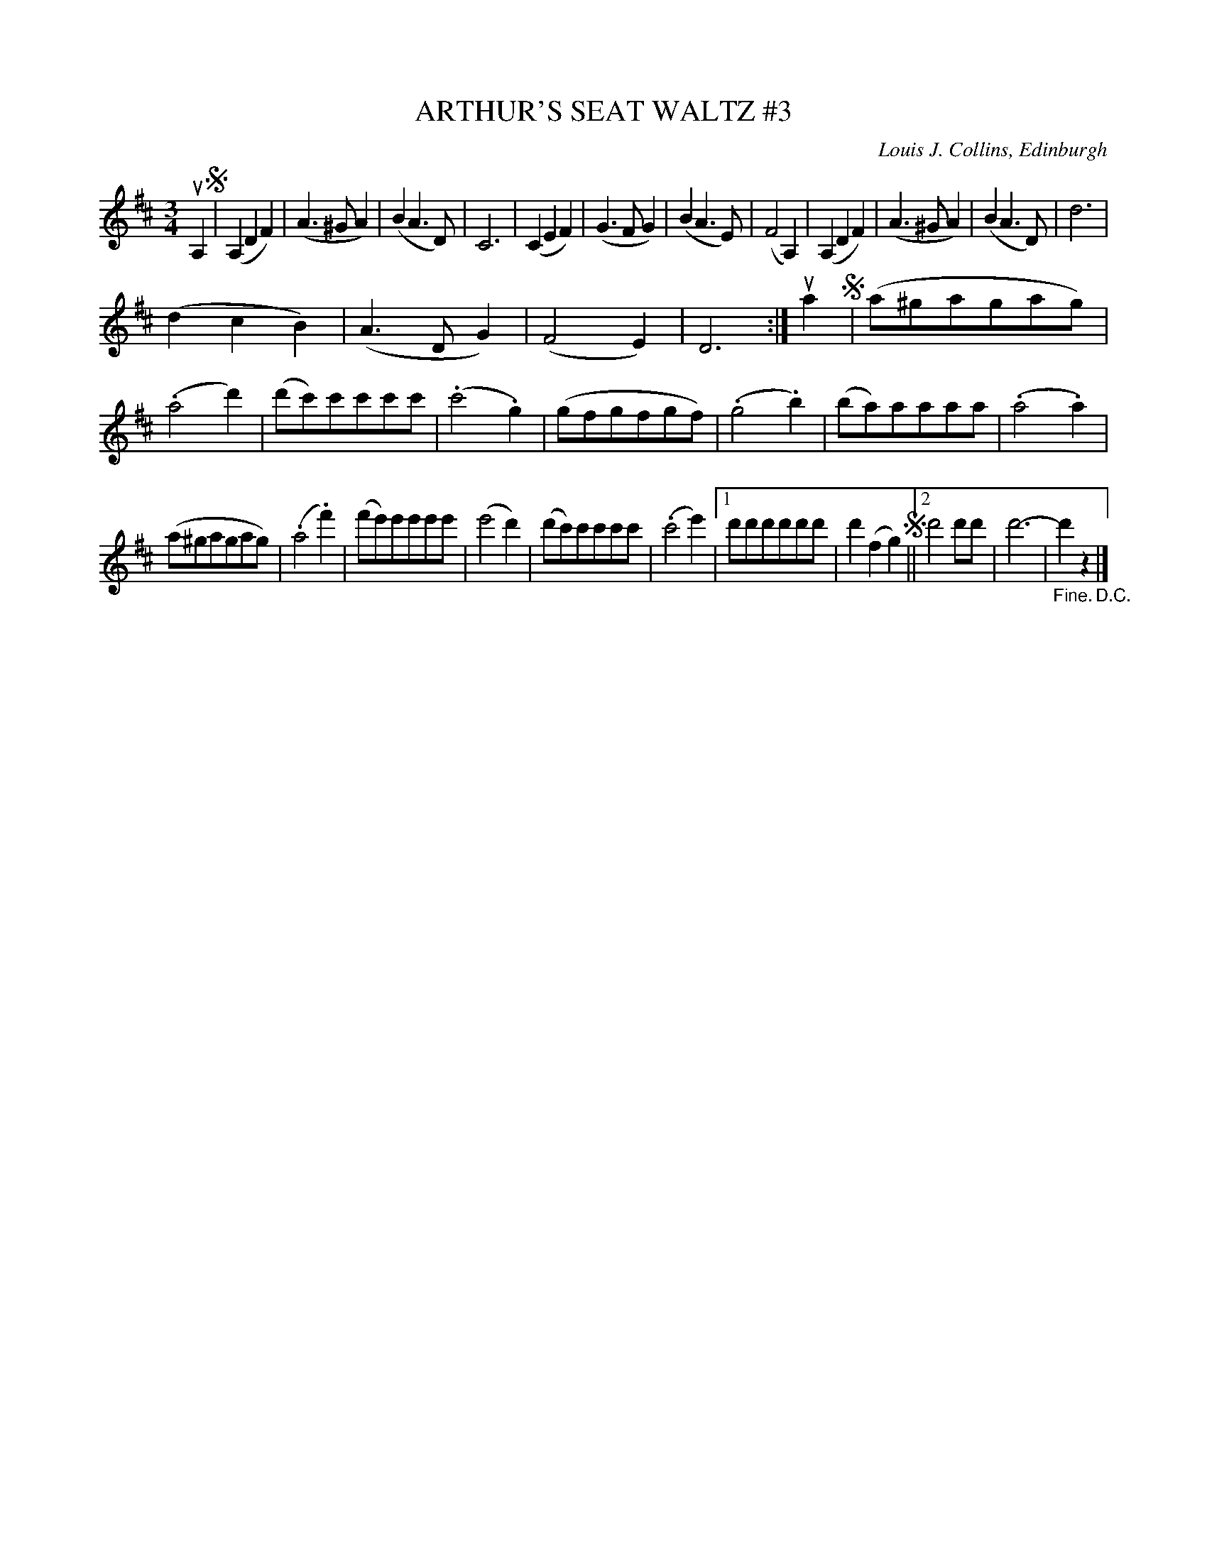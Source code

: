 X: 32853
T: ARTHUR'S SEAT WALTZ #3
C: Louis J. Collins, Edinburgh
R: waltz
B: K\"ohler's Violin Repository, v.3, 1885 p.285 #3
F: http://www.archive.org/details/klersviolinrepos03rugg
Z: 2012 John Chambers <jc:trillian.mit.edu>
N: The 2nd phrase has unusual repeat notation.
N: There is a "Repeat 8va" note on the right, between the 1st and 2nd staffs, but no clue what it applies to.
N: You could play the 1st phrase an octave higher, or the 2nd phrase an octave lower.
M: 3/4
L: 1/8
K: D
uA,2 !segno!|\
(A,2D2F2) | (A3^GA2) | (B2A3D) | C6 |\
(C2E2F2) | (G3FG2) | (B2A3E) | (F4A,2) |\
(A,2D2F2) | (A3^GA2) | (B2A3D) | d6 |
(d2c2B2) | (A3DG2) | (F4E2) | D6 :|\
ua2 !segno!|\
(a^gagag) | (.a4d'2) | (d'c')c'c'c'c' | (.c'4.g2) |\
(gfgfgf) | (.g4.b2) | (ba)aaaa | (.a4.a2) |
(a^gagag) | (.a4.f'2) | (f'e')e'e'e'e' | (e'4d'2) | (d'c')c'c'c'c' | (.c'4e'2) |\
[1 d'd'd'd'd'd' | d'2(f2g2) !segno!||[2 d'4d'd' | d'6- | "_Fine."d'2z2 "_D.C."|] 
